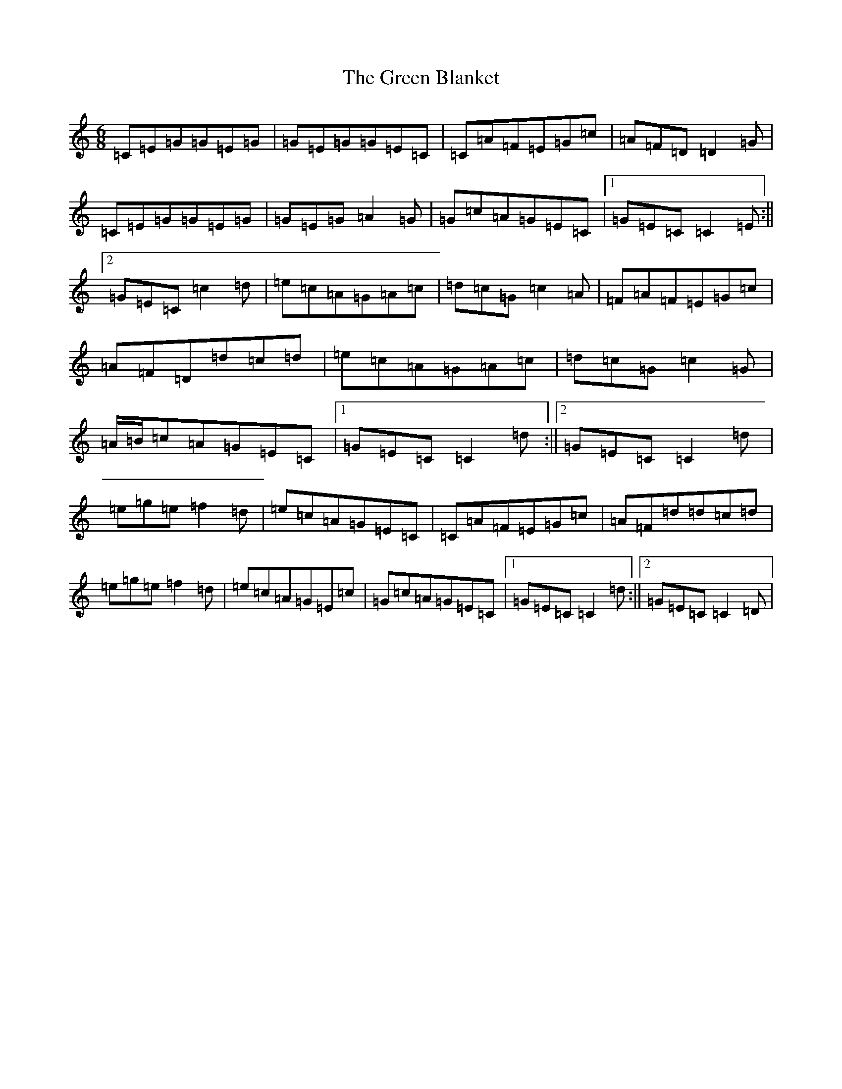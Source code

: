 X: 8337
T: Green Blanket, The
S: https://thesession.org/tunes/12466#setting20825
R: jig
M:6/8
L:1/8
K: C Major
=C=E=G=G=E=G|=G=E=G=G=E=C|=C=A=F=E=G=c|=A=F=D=D2=G|=C=E=G=G=E=G|=G=E=G=A2=G|=G=c=A=G=E=C|1=G=E=C=C2=E:||2=G=E=C=c2=d|=e=c=A=G=A=c|=d=c=G=c2=A|=F=A=F=E=G=c|=A=F=D=d=c=d|=e=c=A=G=A=c|=d=c=G=c2=G|=A/2=B/2=c=A=G=E=C|1=G=E=C=C2=d:||2=G=E=C=C2=d|=e=g=e=f2=d|=e=c=A=G=E=C|=C=A=F=E=G=c|=A=F=d=d=c=d|=e=g=e=f2=d|=e=c=A=G=E=c|=G=c=A=G=E=C|1=G=E=C=C2=d:||2=G=E=C=C2=D|